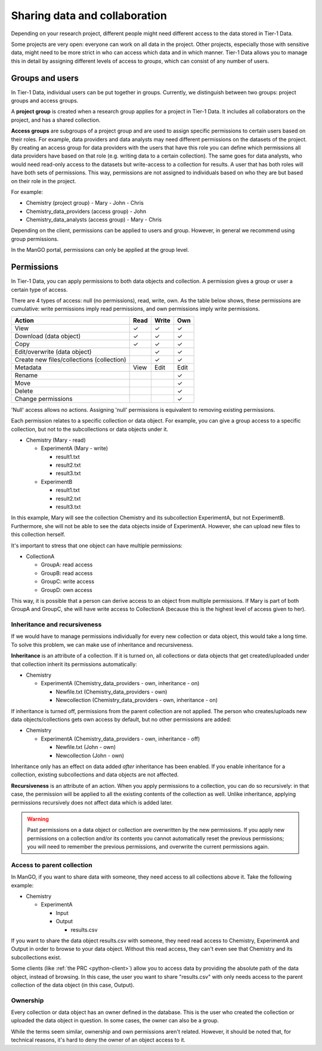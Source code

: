 .. _collaboration: 

##############################
Sharing data and collaboration
##############################

Depending on your research project, different people might need different access to the data stored in Tier-1 Data.

Some projects are very open: everyone can work on all data in the project.  
Other projects, especially those with sensitive data, might need to be more strict in who can access which data and in which manner.
Tier-1 Data allows you to manage this in detail by assigning different levels of access to *groups*, which can consist of any number of users.

****************
Groups and users
****************
In Tier-1 Data, individual users can be put together in groups. 
Currently, we distinguish between two groups: project groups and access groups.  

A **project group** is created when a research group applies for a project in Tier-1 Data.
It includes all collaborators on the project, and has a shared collection.

**Access groups** are subgroups of a project group and are used to assign specific permissions to certain users based on their roles.
For example, data providers and data analysts may need different permissions on the datasets of the project. By creating an access group for data providers
with the users that have this role you can define which permissions all data providers have based on that role (e.g. writing data to a certain collection).
The same goes for data analysts, who would need read-only access to the datasets but write-access to a collection for results.
A user that has both roles will have both sets of permissions. This way, permissions are not assigned to individuals based on who they are but based on their role in the project.

For example:

- Chemistry (project group)  
  - Mary
  - John
  - Chris
- Chemistry_data_providers (access group)  
  - John
- Chemistry_data_analysts (access group)  
  - Mary
  - Chris 

Depending on the client, permissions can be applied to users and group.
However, in general we recommend using group permissions.

In the ManGO portal, permissions can only be applied at the group level.

***********
Permissions
***********

In Tier-1 Data, you can apply permissions to both data objects and collection.  
A permission gives a group or user a certain type of access.

There are 4 types of access: null (no permissions), read, write, own. As the table below shows,
these permissions are cumulative: write permissions imply read permissions, and own permissions imply write permissions.

.. list-table:: 
   :header-rows: 1

   * - Action
     - Read
     - Write
     - Own
   * - View
     - ✓
     - ✓
     - ✓
   * - Download (data object)
     - ✓
     - ✓
     - ✓
   * - Copy
     - ✓
     - ✓
     - ✓
   * - Edit/overwrite (data object)
     -
     - ✓
     - ✓
   * - Create new files/collections (collection)
     -
     - ✓
     - ✓
   * - Metadata
     - View
     - Edit
     - Edit
   * - Rename
     - 
     - 
     - ✓
   * - Move
     - 
     - 
     - ✓
   * - Delete
     - 
     - 
     - ✓
   * - Change permissions
     -
     -
     - ✓


'Null' access allows no actions. Assigning 'null' permissions is equivalent to removing existing permissions. 
    
Each permission relates to a specific collection or data object.  
For example, you can give a group access to a specific collection, but not to the subcollections or data objects under it.

- Chemistry (Mary - read)

  - ExperimentA (Mary - write)

    - result1.txt 
    - result2.txt 
    - result3.txt

  - ExperimentB

    - result1.txt 
    - result2.txt
    - result3.txt

In this example, Mary will see the collection Chemistry and its subcollection ExperimentA, but not ExperimentB.
Furthermore, she will not be able to see the data objects inside of ExperimentA.
However, she can upload new files to this collection herself. 

It's important to stress that one object can have multiple permissions:

- CollectionA

  - GroupA: read access
  - GroupB: read access
  - GroupC: write access
  - GroupD: own access

This way, it is possible that a person can derive access to an object from multiple permissions.
If Mary is part of both GroupA and GroupC, she will have write access to CollectionA (because this is the highest level of access given to her).  


Inheritance and recursiveness
=============================

If we would have to manage permissions individually for every new collection or data object, this would take a long time.
To solve this problem, we can make use of inheritance and recursiveness.

**Inheritance** is an attribute of a collection. If it is turned on, all collections or data objects that get created/uploaded under that collection inherit its permissions automatically:

- Chemistry

  - ExperimentA (Chemistry_data_providers - own, inheritance - on)

    - Newfile.txt (Chemistry_data_providers - own)
    - Newcollection (Chemistry_data_providers - own, inheritance - on)

If inheritance is turned off, permissions from the parent collection are not applied.
The person who creates/uploads new data objects/collections gets own access by default, but no other permissions are added:

- Chemistry

  - ExperimentA (Chemistry_data_providers - own, inheritance - off)

    - Newfile.txt (John - own)
    - Newcollection (John - own)

Inheritance only has an effect on data added *after* inheritance has been enabled.
If you enable inheritance for a collection, existing subcollections and data objects are not affected.

**Recursiveness** is an attribute of an action. When you apply permissions to a collection, you can do so recursively:
in that case, the permission will be applied to all the existing contents of the collection as well.
Unlike inheritance, applying permissions recursively does not affect data which is added later.


.. warning:: Past permissions on a data object or collection are overwritten by the new permissions. If you apply new permissions on a collection and/or its contents you cannot automatically reset the previous permissions; you will need to remember the previous permissions, and overwrite the current permissions again. 

Access to parent collection
===========================

In ManGO, if you want to share data with someone, they need access to all collections above it. Take the following example:

- Chemistry

  - ExperimentA

    - Input
    - Output

      - results.csv 

If you want to share the data object results.csv with someone, they need read access to Chemistry, ExperimentA and Output in order to browse to your data object.
Without this read access, they can't even see that Chemistry and its subcollections exist.

Some clients (like :ref:`the PRC <python-client>`) allow you to access data by providing the absolute path of the data object, instead of browsing.  
In this case, the user you want to share "results.csv" with only needs access to the parent collection of the data object (in this case, Output).


Ownership
=========

Every collection or data object has an owner defined in the database.  
This is the user who created the collection or uploaded the data object in question.
In some cases, the owner can also be a group. 

While the terms seem similar, ownership and own permissions aren't related. 
However, it should be noted that, for technical reasons, it's hard to deny the owner of an object access to it.  


